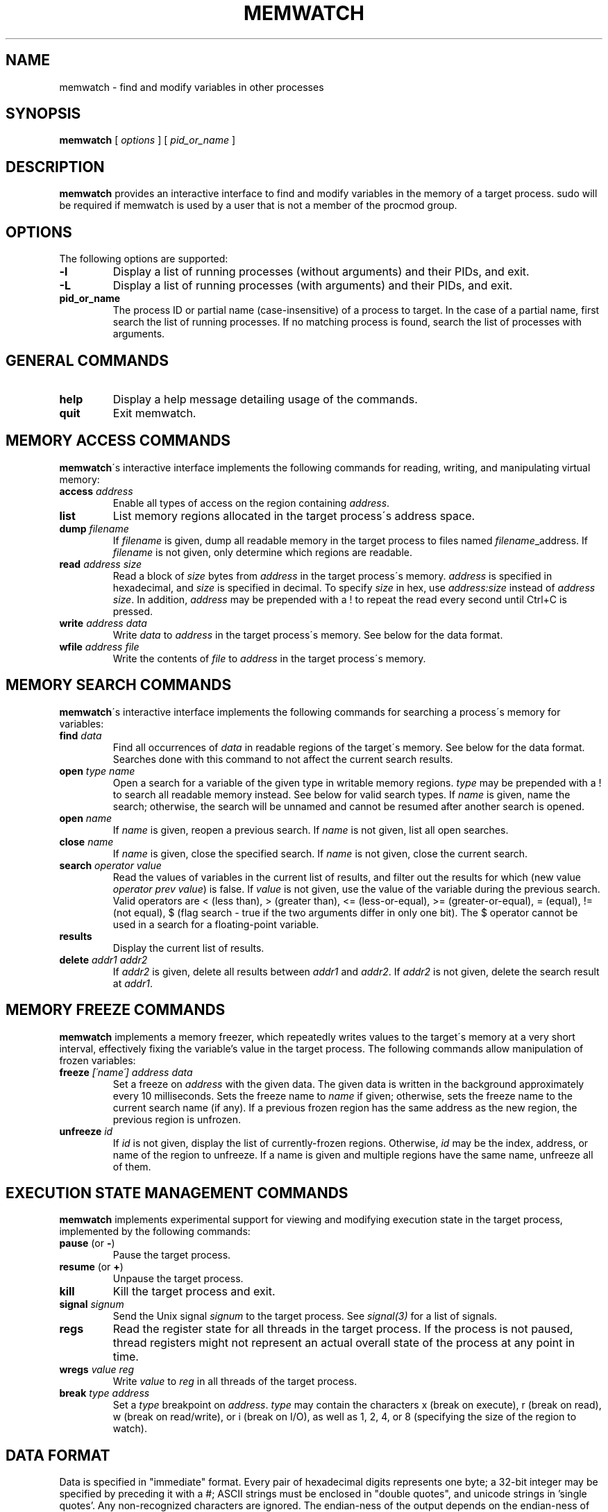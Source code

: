 .TH MEMWATCH 1 "14 May 2012"
.SH NAME
memwatch \- find and modify variables in other processes
.SH SYNOPSIS
.B memwatch
[
.I options
] [
.I pid_or_name
]
.SH DESCRIPTION
.B memwatch
provides an interactive interface to find and modify variables in the memory of a target process. sudo will be required if memwatch is used by a user that is not a member of the procmod group.
.SH OPTIONS
The following options are supported:
.TP
.B \-l
Display a list of running processes (without arguments) and their PIDs, and exit.
.TP
.B \-L
Display a list of running processes (with arguments) and their PIDs, and exit.
.TP
.B pid_or_name
The process ID or partial name (case-insensitive) of a process to target. In the case of a partial name, first search the list of running processes. If no matching process is found, search the list of processes with arguments.

.SH "GENERAL COMMANDS"
.TP
.BR "help"
.RI "Display a help message detailing usage of the commands."
.TP
.BR "quit"
.RI "Exit memwatch."

.SH "MEMORY ACCESS COMMANDS"
.BR memwatch "\'s interactive interface implements the following commands for reading, writing, and manipulating virtual memory:"
.TP
.BI "access " "address"
.RI "Enable all types of access on the region containing " address .
.TP
.BI "list"
.RI "List memory regions allocated in the target process\'s address space."
.TP
.BI "dump " "filename"
.RI "If " filename " is given, dump all readable memory in the target process to files named " filename "_address. If " filename " is not given, only determine which regions are readable."
.TP
.BI "read " "address" " " "size"
.RI "Read a block of " size " bytes from " address " in the target process\'s memory. " address " is specified in hexadecimal, and " size " is specified in decimal. To specify " size " in hex, use " "address:size" " instead of " "address size" ". In addition, " address " may be prepended with a ! to repeat the read every second until Ctrl+C is pressed."
.TP
.BI "write " "address data"
.RI "Write " data " to " address " in the target process\'s memory. See below for the data format."
.TP
.BI "wfile " "address file"
.RI "Write the contents of " file " to " address " in the target process\'s memory.

.SH "MEMORY SEARCH COMMANDS"
.BR memwatch "\'s interactive interface implements the following commands for searching a process\'s memory for variables:"
.TP
.BI "find " data
.RI "Find all occurrences of " data " in readable regions of the target\'s memory. See below for the data format. Searches done with this command to not affect the current search results."
.TP
.BI "open " "type name"
.RI "Open a search for a variable of the given type in writable memory regions. " type " may be prepended with a ! to search all readable memory instead. See below for valid search types. If " name " is given, name the search; otherwise, the search will be unnamed and cannot be resumed after another search is opened."
.TP
.BI "open " name
.RI "If " name " is given, reopen a previous search. If " name " is not given, list all open searches."
.TP
.BI "close " name
.RI "If " name " is given, close the specified search. If " name " is not given, close the current search."
.TP
.BI "search " "operator value"
.RI "Read the values of variables in the current list of results, and filter out the results for which (new value " "operator prev value" ") is false. If " value " is not given, use the value of the variable during the previous search. Valid operators are < (less than), > (greater than), <= (less-or-equal), >= (greater-or-equal), = (equal), != (not equal), $ (flag search - true if the two arguments differ in only one bit). The $ operator cannot be used in a search for a floating-point variable."
.TP
.BI "results"
.RI "Display the current list of results."
.TP
.BI "delete " "addr1 addr2"
.RI "If " addr2 " is given, delete all results between " addr1 " and " addr2 ". If " addr2 " is not given, delete the search result at " addr1 .

.SH "MEMORY FREEZE COMMANDS"
.BR memwatch " implements a memory freezer, which repeatedly writes values to the target\'s memory at a very short interval, effectively fixing the variable's value in the target process. The following commands allow manipulation of frozen variables:"
.TP
.BI "freeze " "[\'name\'] address data"
.RI "Set a freeze on " address " with the given data. The given data is written in the background approximately every 10 milliseconds. Sets the freeze name to " name " if given; otherwise, sets the freeze name to the current search name (if any). If a previous frozen region has the same address as the new region, the previous region is unfrozen."
.TP
.BI "unfreeze " "id"
.RI "If " id " is not given, display the list of currently-frozen regions. Otherwise, " id " may be the index, address, or name of the region to unfreeze. If a name is given and multiple regions have the same name, unfreeze all of them."

.SH "EXECUTION STATE MANAGEMENT COMMANDS"
.BR memwatch " implements experimental support for viewing and modifying execution state in the target process, implemented by the following commands:"
.TP
.BR "pause" " (or " - )
.RI "Pause the target process."
.TP
.BR "resume" " (or " + )
.RI "Unpause the target process."
.TP
.BR "kill"
.RI "Kill the target process and exit."
.TP
.BI "signal " signum
.RI "Send the Unix signal " signum " to the target process. See " "signal(3)" " for a list of signals."
.TP
.BI "regs"
.RI "Read the register state for all threads in the target process. If the process is not paused, thread registers might not represent an actual overall state of the process at any point in time."
.TP
.BI "wregs" " value reg"
.RI "Write " value " to " reg " in all threads of the target process."
.TP
.BI "break" " type address"
.RI "Set a " type " breakpoint on " address ". " type " may contain the characters x (break on execute), r (break on read), w (break on read/write), or i (break on I/O), as well as 1, 2, 4, or 8 (specifying the size of the region to watch)."

.SH "DATA FORMAT"
Data is specified in "immediate" format. Every pair of hexadecimal digits represents one byte; a 32-bit integer may be specified by preceding it with a #; ASCII strings must be enclosed in "double quotes", and unicode strings in 'single quotes'. Any non-recognized characters are ignored. The endian-ness of the output depends on the endian-ness of the host machine: on an Intel machine, the resulting data would be little-endian.

Example data string: 03 04 "dark" #-1 'cold'

Resulting data (little-endian): 03 04 64 61 72 6B FF FF FF FF 63 00 6F 00 6C 00 64 00

.SH "AUTHOR"
Martin Michelsen <mjem@wildblue.net> is the original author and current maintainer of memwatch.

.SH "SEE ALSO"
ps(1), top(1), signal(3), scanmem(1), gdb(1)